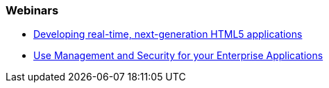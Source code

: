 === Webinars

* https://vts.inxpo.com/Launch/QReg.htm?ShowKey=20047&AffiliateData=dotorg[Developing real-time, next-generation HTML5 applications]
* http://www.redhat.com/about/events-webinars/webinars/20140320-management-and-security-for-your-enterprise-applications[Use Management and Security for your Enterprise Applications]

